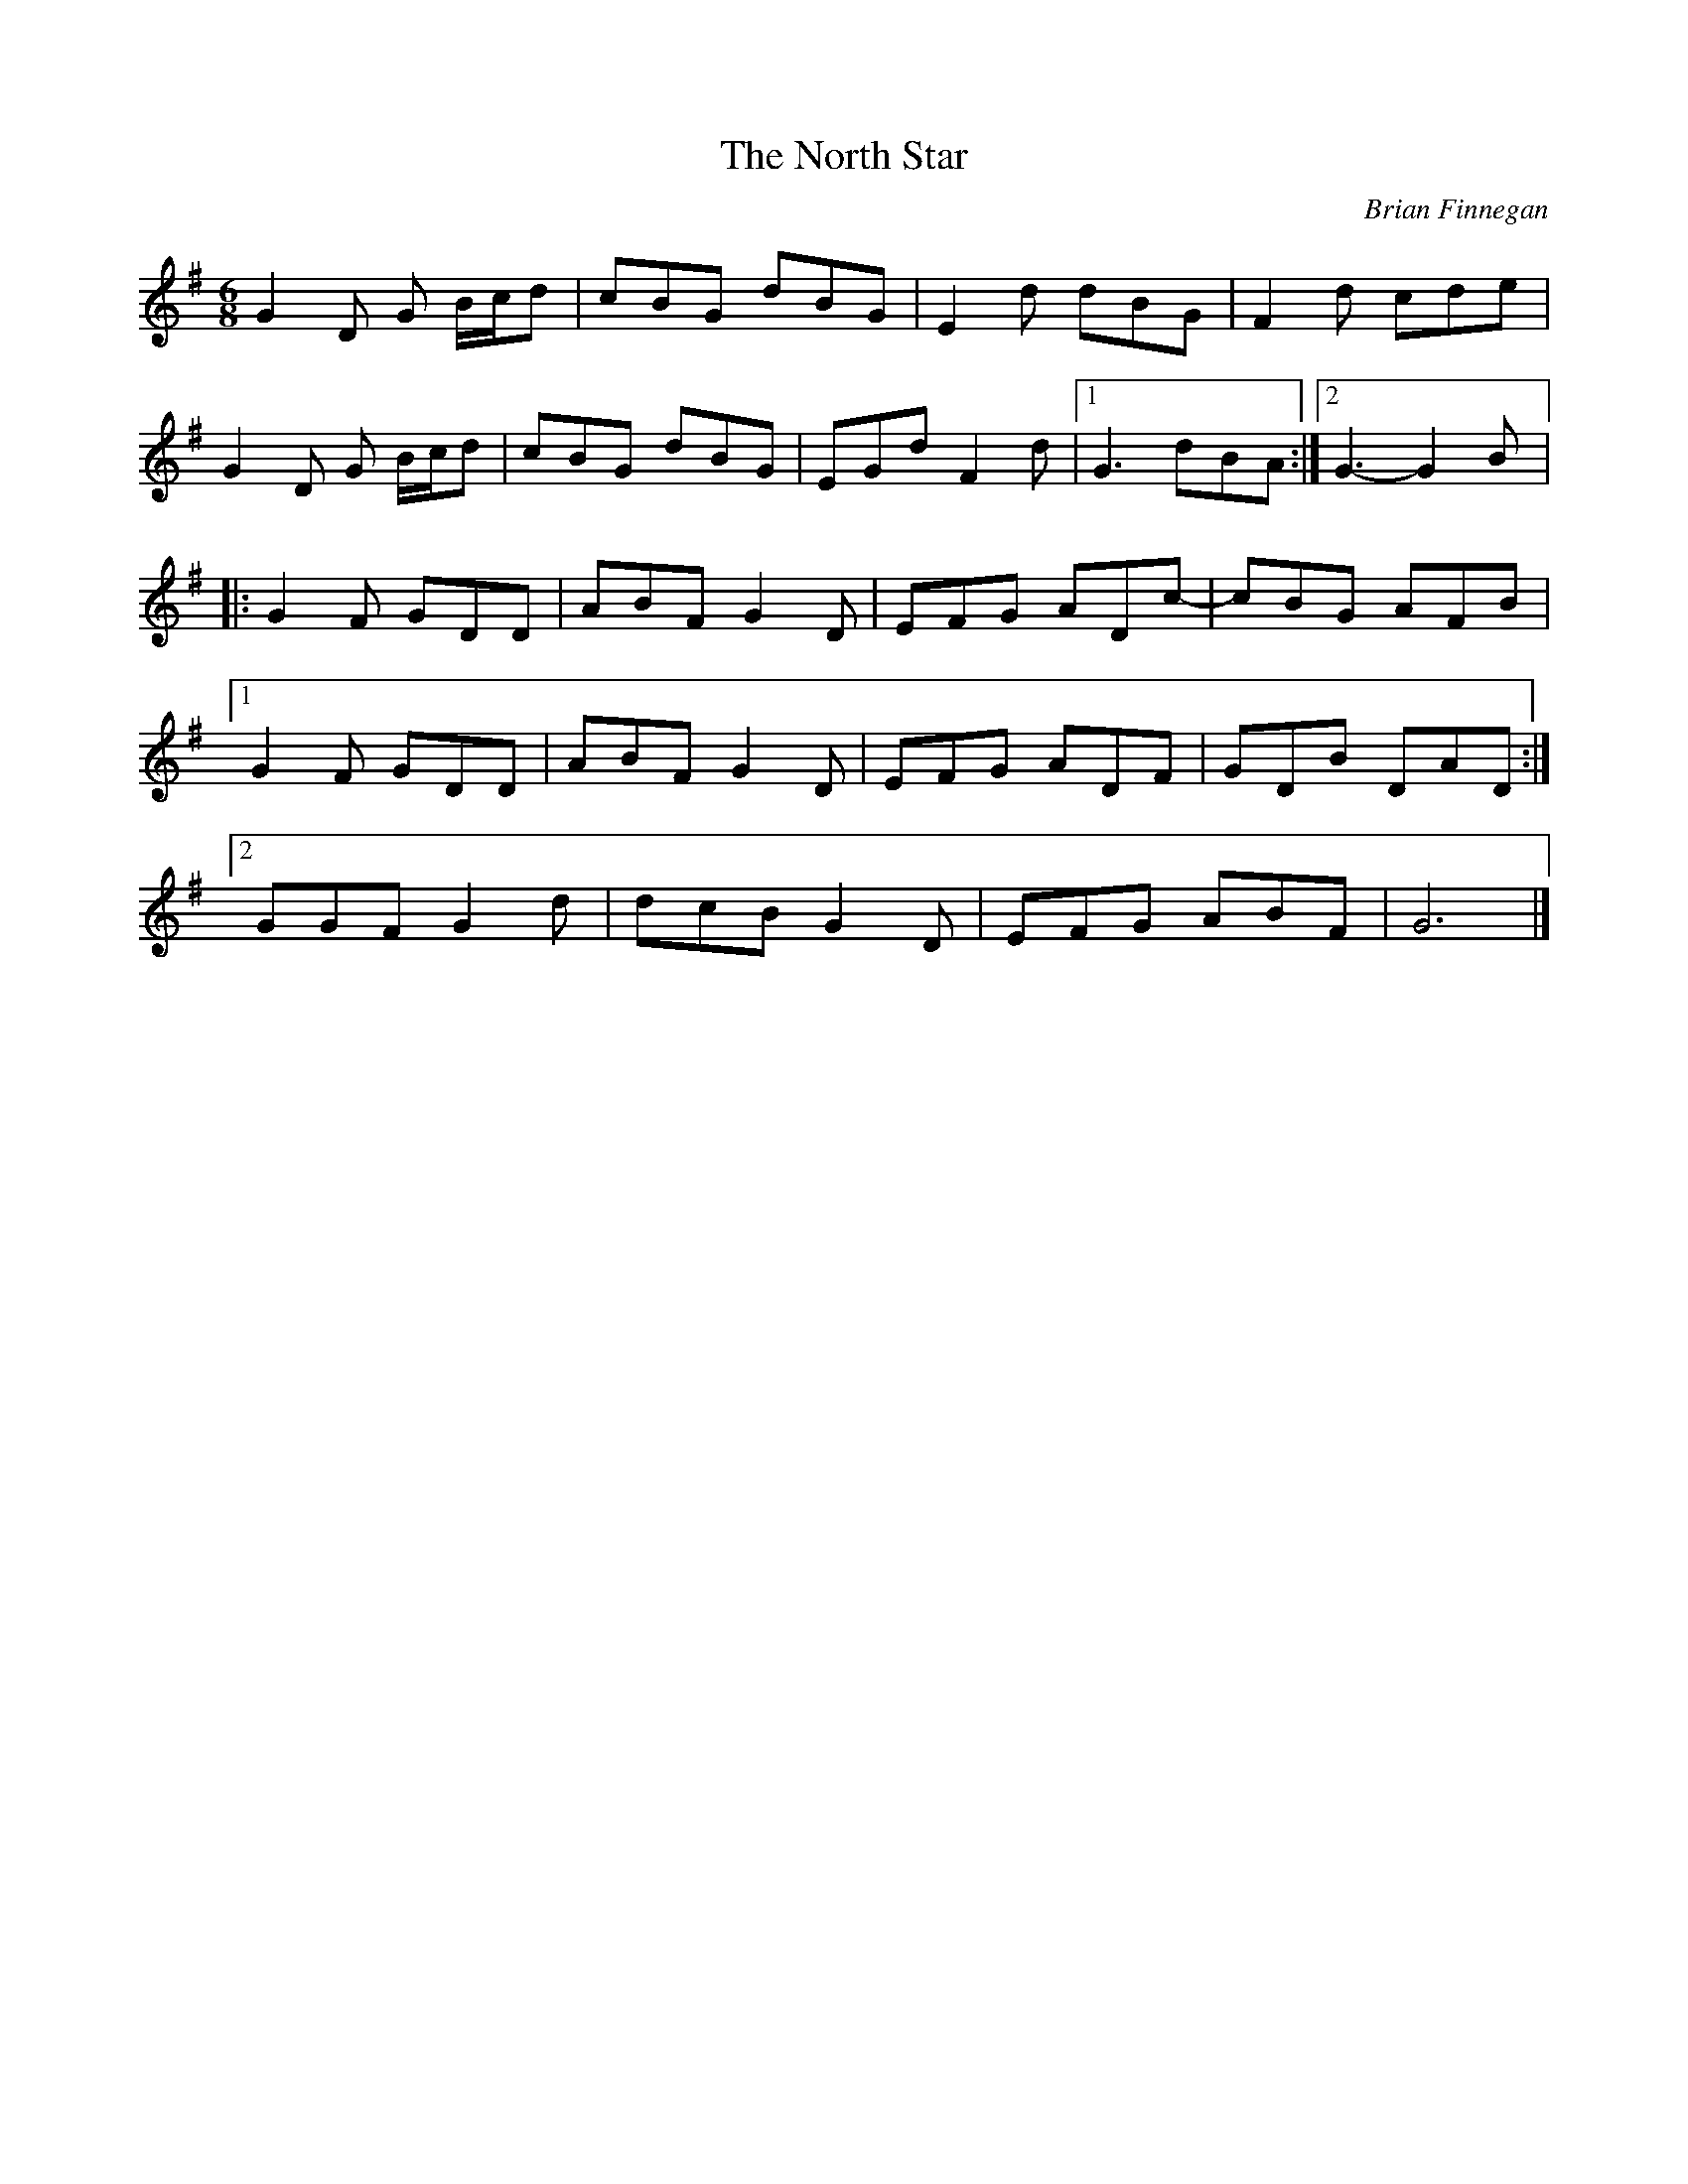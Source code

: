 X:77
T:The North Star
R:jig
M:6/8
L:1/8
C:Brian Finnegan
D:Flook:Rubai
Z:robin.beech@mcgill.ca
K:G
G2D G B/2c/2d | cBG dBG | E2d dBG | F2d cde |
G2D G B/2c/2d | cBG dBG | EGd F2d |1 G3 dBA :|2 G3- G2B |:
G2F GDD | ABF G2D | EFG ADc- | cBG AFB |1
G2F GDD | ABF G2D | EFG ADF | GDB DAD :|2
GGF G2d | dcB G2D | EFG ABF | G6 |]
